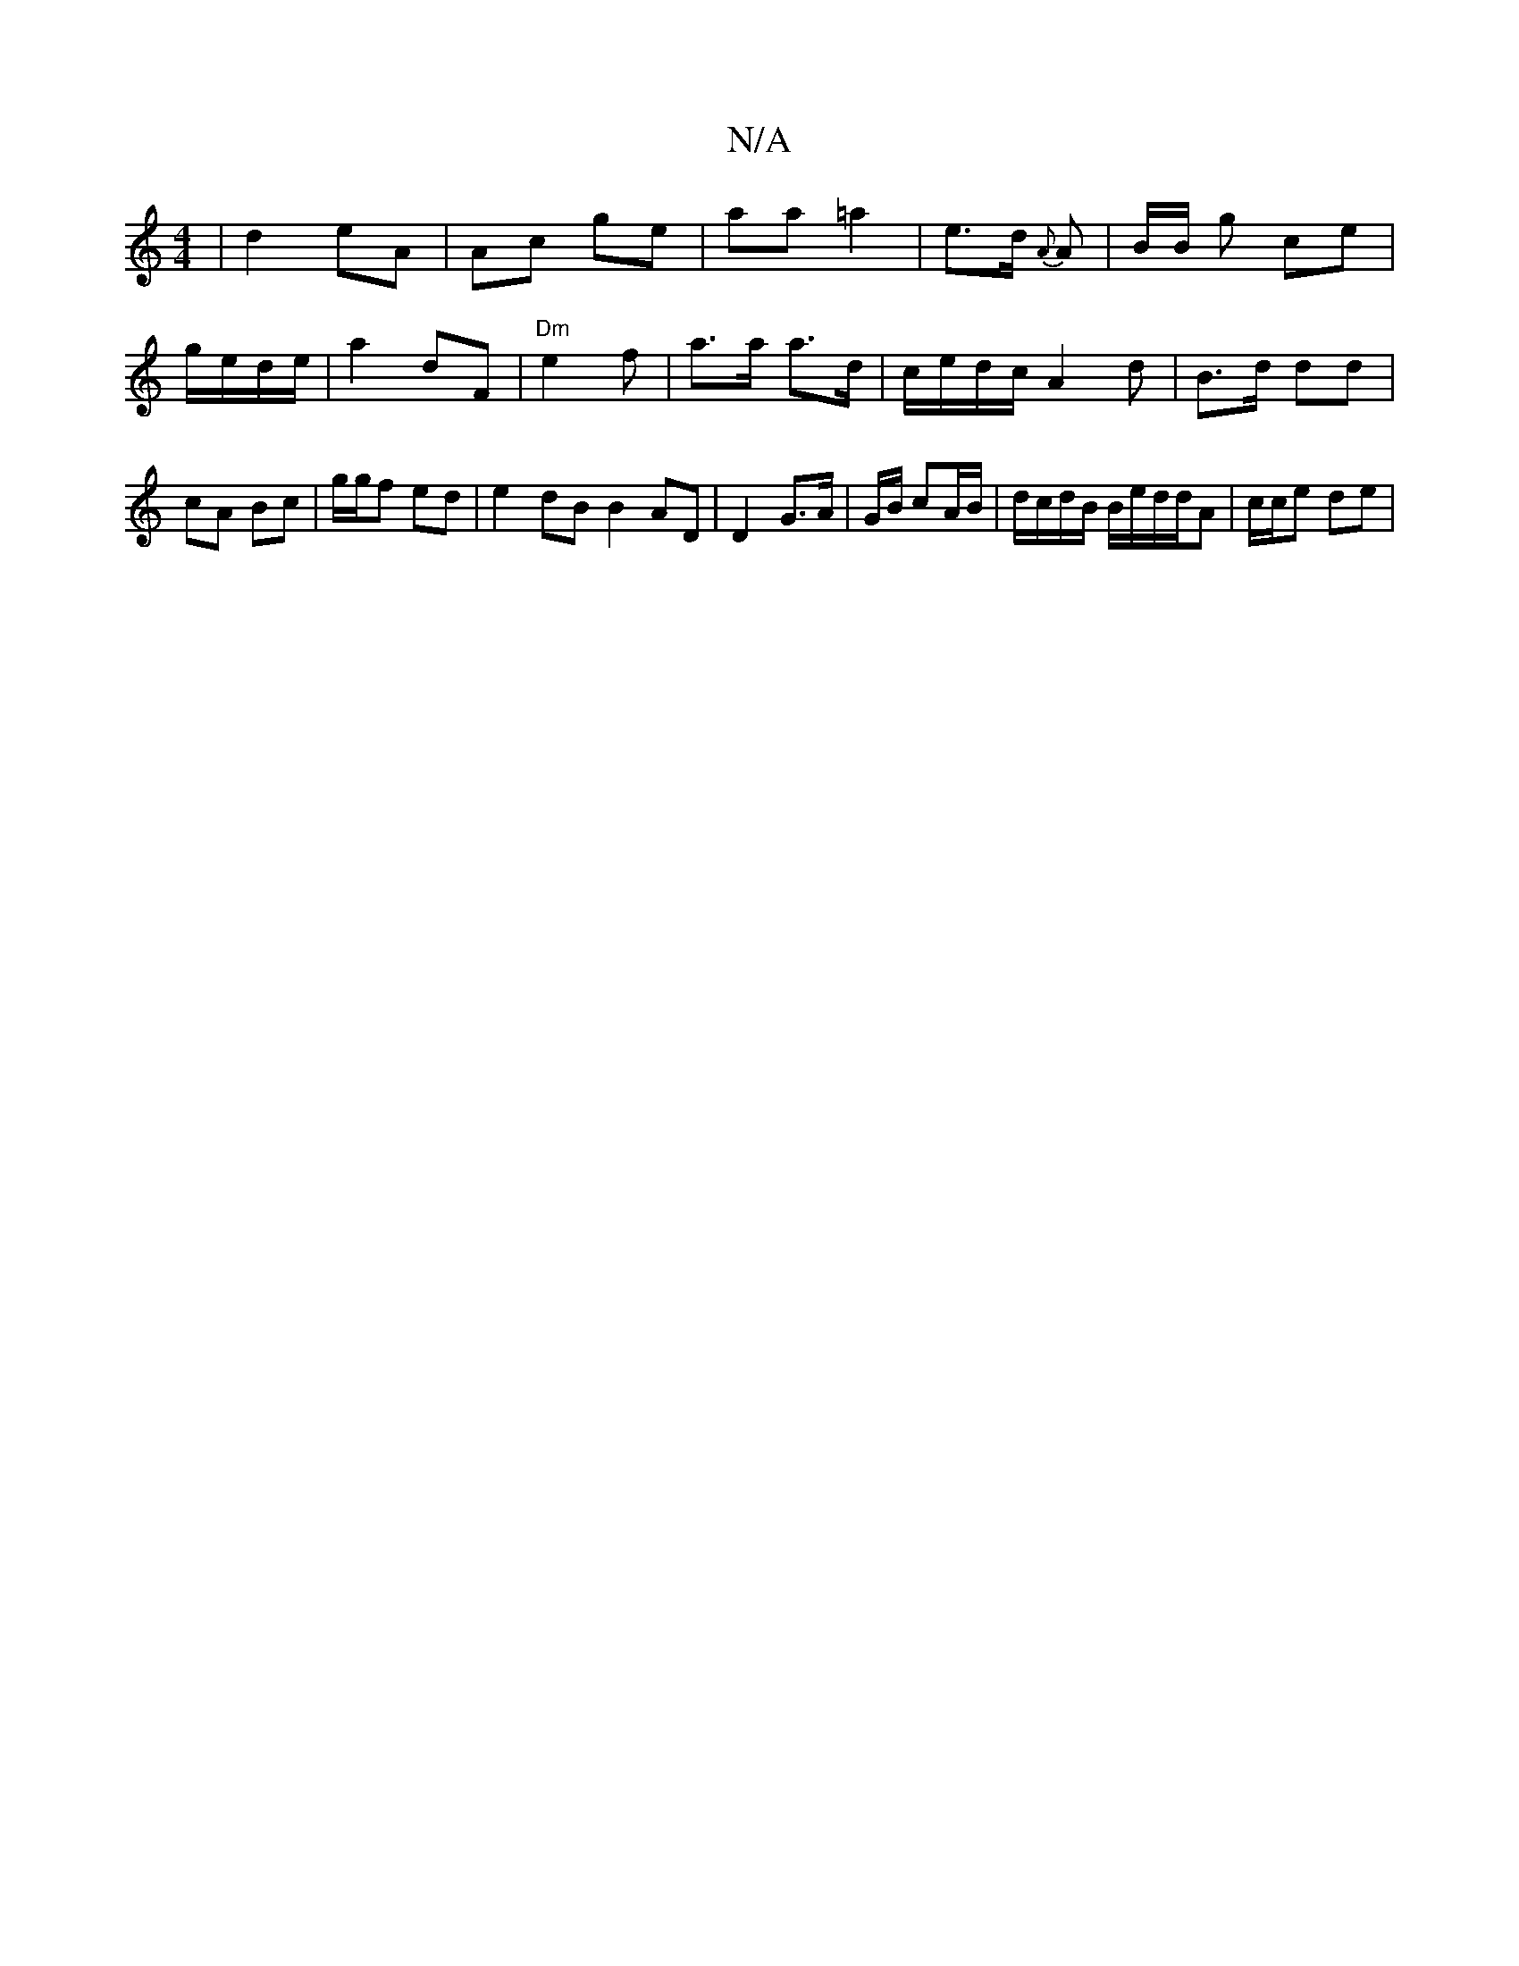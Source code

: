 X:1
T:N/A
M:4/4
R:N/A
K:Cmajor
| d2 eA |Ac ge | aa =a2 | e>d {A}A | B/B/ g ce | g/e/d/e/ | a2 dF|"Dm" e2 - f | a>a a>d | c/e/d/c/ A2 d |B>d dd | cA Bc | g/g/f ed | e2 dB B2 AD | D2 G>A | G/B/ cA/B/ | d/c/d/B/ B/e/d/d/A | c/c/e de |